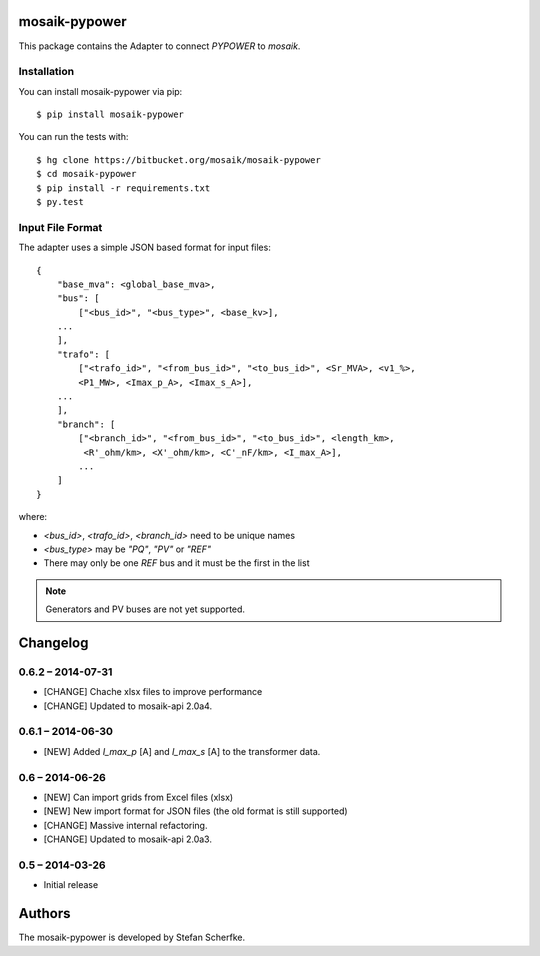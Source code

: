 mosaik-pypower
==============

This package contains the Adapter to connect *PYPOWER* to *mosaik*.


Installation
------------

You can install mosaik-pypower via pip::

   $ pip install mosaik-pypower

You can run the tests with::

    $ hg clone https://bitbucket.org/mosaik/mosaik-pypower
    $ cd mosaik-pypower
    $ pip install -r requirements.txt
    $ py.test


Input File Format
-----------------

The adapter uses a simple JSON based format for input files::

    {
        "base_mva": <global_base_mva>,
        "bus": [
            ["<bus_id>", "<bus_type>", <base_kv>],
        ...
        ],
        "trafo": [
            ["<trafo_id>", "<from_bus_id>", "<to_bus_id>", <Sr_MVA>, <v1_%>,
            <P1_MW>, <Imax_p_A>, <Imax_s_A>],
        ...
        ],
        "branch": [
            ["<branch_id>", "<from_bus_id>", "<to_bus_id>", <length_km>,
             <R'_ohm/km>, <X'_ohm/km>, <C'_nF/km>, <I_max_A>],
            ...
        ]
    }


where:

- *<bus_id>*, *<trafo_id>*, *<branch_id>* need to be unique names
- *<bus_type>* may be *"PQ"*, *"PV"* or *"REF"*
- There may only be one *REF* bus and it must be the first in the list

.. note:: Generators and PV buses are not yet supported.


Changelog
=========

0.6.2 – 2014-07-31
------------------

- [CHANGE] Chache xlsx files to improve performance
- [CHANGE] Updated to mosaik-api 2.0a4.


0.6.1 – 2014-06-30
------------------

- [NEW] Added *I_max_p* [A] and *I_max_s* [A] to the transformer data.


0.6 – 2014-06-26
----------------

- [NEW] Can import grids from Excel files (xlsx)
- [NEW] New import format for JSON files (the old format is still supported)
- [CHANGE] Massive internal refactoring.
- [CHANGE] Updated to mosaik-api 2.0a3.


0.5 – 2014-03-26
----------------

- Initial release


Authors
=======

The mosaik-pypower is developed by Stefan Scherfke.


